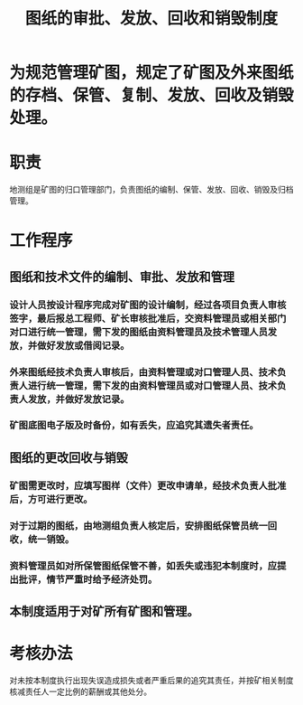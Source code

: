 :PROPERTIES:
:ID:       a3cbaa29-825d-4f3d-97d5-9e0fe2c3a983
:END:
#+title: 图纸的审批、发放、回收和销毁制度
* 为规范管理矿图，规定了矿图及外来图纸的存档、保管、复制、发放、回收及销毁处理。
* 职责
地测组是矿图的归口管理部门，负责图纸的编制、保管、发放、回收、销毁及归档管理。
* 工作程序
** 图纸和技术文件的编制、审批、发放和管理
*** 设计人员按设计程序完成对矿图的设计编制，经过各项目负责人审核签字，最后报总工程师、矿长审核批准后，交资料管理员或相关部门对口进行统一管理，需下发的图纸由资料管理员及技术管理人员发放，并做好发放或借阅记录。
*** 外来图纸经技术负责人审核后，由资料管理或对口管理人员、技术负责人进行统一管理，需下发的由资料管理员或对口管理人员、技术负责人发放，并做好发放记录。
*** 矿图底图电子版及时备份，如有丢失，应追究其遗失者责任。
** 图纸的更改回收与销毁
*** 矿图需更改时，应填写图样（文件）更改申请单，经技术负责人批准后，方可进行更改。
*** 对于过期的图纸，由地测组负责人核定后，安排图纸保管员统一回收，统一销毁。
*** 资料管理员如对所保管图纸保管不善，如丢失或违犯本制度时，应提出批评，情节严重时给予经济处罚。
** 本制度适用于对矿所有矿图和管理。
* 考核办法
对未按本制度执行出现失误造成损失或者严重后果的追究其责任，并按矿相关制度核减责任人一定比例的薪酬或其他处分。
